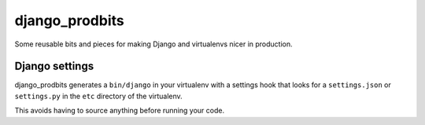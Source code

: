 ===============
django_prodbits
===============

Some reusable bits and pieces for making Django and virtualenvs nicer in production.

Django settings
===============

django_prodbits generates a ``bin/django`` in your virtualenv with a settings hook that looks for a ``settings.json`` or ``settings.py`` in the ``etc`` directory of the virtualenv.

This avoids having to source anything before running your code.

